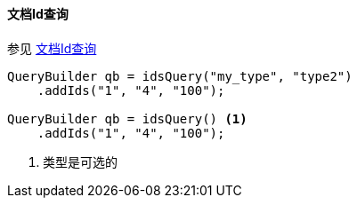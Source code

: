 [[java-query-dsl-ids-query]]
==== 文档Id查询


参见 https://www.elastic.co/guide/en/elasticsearch/reference/5.2/query-dsl-ids-query.html[文档Id查询]

[source,java]
--------------------------------------------------
QueryBuilder qb = idsQuery("my_type", "type2")
    .addIds("1", "4", "100");

QueryBuilder qb = idsQuery() <1>
    .addIds("1", "4", "100");
--------------------------------------------------
<1> 类型是可选的
